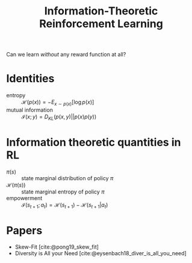 :PROPERTIES:
:ID:       ec7e3528-ef89-489d-a446-9128501e44c1
:END:
#+title: Information-Theoretic Reinforcement Learning

Can we learn /without/ any reward function at all?

* Identities

- entropy :: $\mathcal{H}(p(x)) = - E_{x \sim p(x)}[\log p(x)]$
- mutual information ::  $\mathcal{I}(x;y) = D_{KL}(p(x,y) || p(x)p(y))$

* Information theoretic quantities in RL
- $\pi(s)$ :: state marginal distribution of policy $\pi$
- $\mathcal{H}(\pi(s))$ :: state marginal entropy of policy $\pi$
- empowerment :: $\mathcal{I}(s_{t+1};a_t) = \mathcal{H}(s_{t+1}) - \mathcal{H}(s_{t+1}|a_t)$

* Papers
- Skew-Fit [cite:@pong19_skew_fit]
- Diversity is All your Need [cite:@eysenbach18_diver_is_all_you_need]
